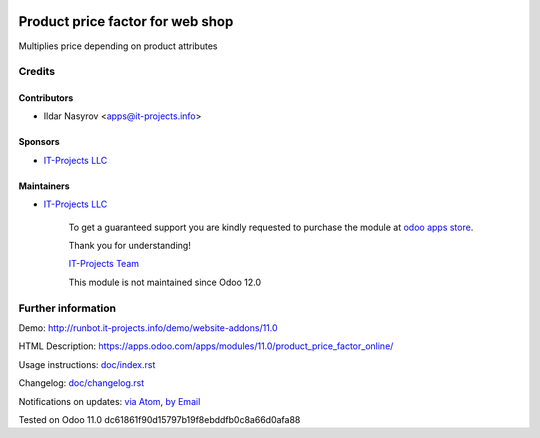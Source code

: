 .. image:: https://img.shields.io/badge/license-MIT-blue.svg
   :target: https://opensource.org/licenses/MIT
   :alt: License: MIT

===================================
 Product price factor for web shop
===================================

Multiplies price depending on product attributes

Credits
=======

Contributors
------------
* Ildar Nasyrov <apps@it-projects.info>

Sponsors
--------
* `IT-Projects LLC <https://it-projects.info>`__

Maintainers
-----------
* `IT-Projects LLC <https://it-projects.info>`__

      To get a guaranteed support
      you are kindly requested to purchase the module
      at `odoo apps store <https://apps.odoo.com/apps/modules/11.0/product_price_factor_online/>`__.

      Thank you for understanding!

      `IT-Projects Team <https://www.it-projects.info/team>`__
      
      This module is not maintained since Odoo 12.0      

Further information
===================

Demo: http://runbot.it-projects.info/demo/website-addons/11.0

HTML Description: https://apps.odoo.com/apps/modules/11.0/product_price_factor_online/

Usage instructions: `<doc/index.rst>`_

Changelog: `<doc/changelog.rst>`_

Notifications on updates: `via Atom <https://github.com/it-projects-llc/website-addons/commits/11.0/product_price_factor_online.atom>`_, `by Email <https://blogtrottr.com/?subscribe=https://github.com/it-projects-llc/website-addons/commits/11.0/product_price_factor_online.atom>`_

Tested on Odoo 11.0 dc61861f90d15797b19f8ebddfb0c8a66d0afa88
